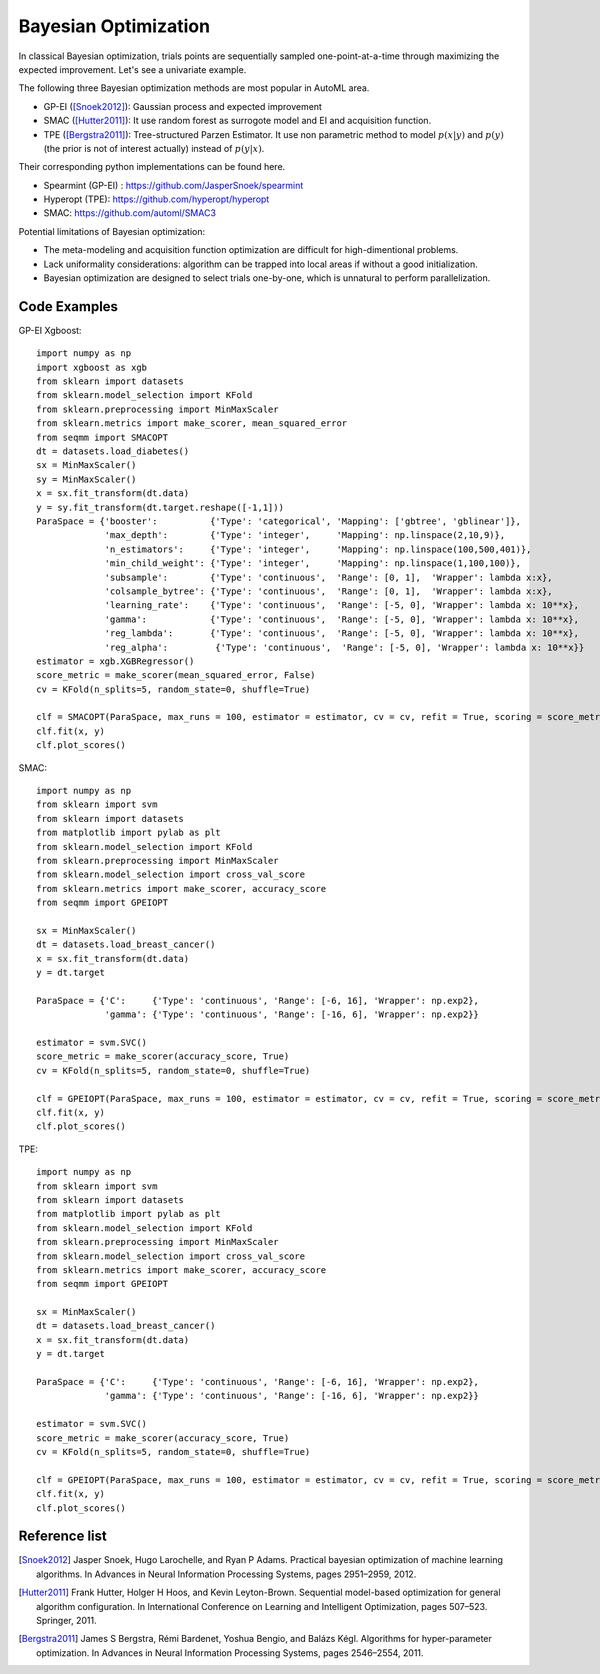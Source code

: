Bayesian Optimization
==========================================

In classical Bayesian optimization, trials points are sequentially sampled one-point-at-a-time through
maximizing the expected improvement. Let's see a univariate example. 

.. image:: ./images/Demo_BO_eng.png
     :width: 80%

The following three Bayesian optimization methods are most popular in AutoML area.

- GP-EI ([Snoek2012]_): Gaussian process and expected improvement

- SMAC ([Hutter2011]_): It use random forest as surrogote model and EI and acquisition function.

- TPE ([Bergstra2011]_): Tree-structured Parzen Estimator. It use non parametric method to model :math:`p(x|y)` and :math:`p(y)` (the prior is not of interest actually) instead of :math:`p(y|x)`.


Their corresponding python implementations can be found here. 

- Spearmint (GP-EI) : https://github.com/JasperSnoek/spearmint

- Hyperopt (TPE): https://github.com/hyperopt/hyperopt

- SMAC: https://github.com/automl/SMAC3


Potential limitations of Bayesian optimization:

- The meta-modeling and acquisition function optimization are difficult for high-dimentional problems.

- Lack uniformality considerations: algorithm can be trapped into local areas if without a good initialization.

- Bayesian optimization are designed to select trials one-by-one, which is unnatural to perform parallelization.



Code Examples 
---------------------------------------

GP-EI Xgboost::

        import numpy as np
        import xgboost as xgb
        from sklearn import datasets
        from sklearn.model_selection import KFold 
        from sklearn.preprocessing import MinMaxScaler
        from sklearn.metrics import make_scorer, mean_squared_error
        from seqmm import SMACOPT
        dt = datasets.load_diabetes()
        sx = MinMaxScaler()
        sy = MinMaxScaler()
        x = sx.fit_transform(dt.data)
        y = sy.fit_transform(dt.target.reshape([-1,1]))
        ParaSpace = {'booster':          {'Type': 'categorical', 'Mapping': ['gbtree', 'gblinear']},
                     'max_depth':        {'Type': 'integer',     'Mapping': np.linspace(2,10,9)}, 
                     'n_estimators':     {'Type': 'integer',     'Mapping': np.linspace(100,500,401)},
                     'min_child_weight': {'Type': 'integer',     'Mapping': np.linspace(1,100,100)},
                     'subsample':        {'Type': 'continuous',  'Range': [0, 1],  'Wrapper': lambda x:x},
                     'colsample_bytree': {'Type': 'continuous',  'Range': [0, 1],  'Wrapper': lambda x:x},
                     'learning_rate':    {'Type': 'continuous',  'Range': [-5, 0], 'Wrapper': lambda x: 10**x},
                     'gamma':            {'Type': 'continuous',  'Range': [-5, 0], 'Wrapper': lambda x: 10**x},
                     'reg_lambda':       {'Type': 'continuous',  'Range': [-5, 0], 'Wrapper': lambda x: 10**x},
                     'reg_alpha':         {'Type': 'continuous',  'Range': [-5, 0], 'Wrapper': lambda x: 10**x}}
        estimator = xgb.XGBRegressor()
        score_metric = make_scorer(mean_squared_error, False)
        cv = KFold(n_splits=5, random_state=0, shuffle=True)

        clf = SMACOPT(ParaSpace, max_runs = 100, estimator = estimator, cv = cv, refit = True, scoring = score_metric, verbose = True)
        clf.fit(x, y)
        clf.plot_scores()        
        

SMAC::
  
        import numpy as np
        from sklearn import svm
        from sklearn import datasets
        from matplotlib import pylab as plt
        from sklearn.model_selection import KFold 
        from sklearn.preprocessing import MinMaxScaler
        from sklearn.model_selection import cross_val_score
        from sklearn.metrics import make_scorer, accuracy_score
        from seqmm import GPEIOPT

        sx = MinMaxScaler()
        dt = datasets.load_breast_cancer()
        x = sx.fit_transform(dt.data)
        y = dt.target

        ParaSpace = {'C':     {'Type': 'continuous', 'Range': [-6, 16], 'Wrapper': np.exp2}, 
                     'gamma': {'Type': 'continuous', 'Range': [-16, 6], 'Wrapper': np.exp2}}

        estimator = svm.SVC()
        score_metric = make_scorer(accuracy_score, True)
        cv = KFold(n_splits=5, random_state=0, shuffle=True)

        clf = GPEIOPT(ParaSpace, max_runs = 100, estimator = estimator, cv = cv, refit = True, scoring = score_metric, verbose = True)
        clf.fit(x, y)
        clf.plot_scores()
        
        
        
TPE::

        import numpy as np
        from sklearn import svm
        from sklearn import datasets
        from matplotlib import pylab as plt
        from sklearn.model_selection import KFold 
        from sklearn.preprocessing import MinMaxScaler
        from sklearn.model_selection import cross_val_score
        from sklearn.metrics import make_scorer, accuracy_score
        from seqmm import GPEIOPT

        sx = MinMaxScaler()
        dt = datasets.load_breast_cancer()
        x = sx.fit_transform(dt.data)
        y = dt.target

        ParaSpace = {'C':     {'Type': 'continuous', 'Range': [-6, 16], 'Wrapper': np.exp2}, 
                     'gamma': {'Type': 'continuous', 'Range': [-16, 6], 'Wrapper': np.exp2}}

        estimator = svm.SVC()
        score_metric = make_scorer(accuracy_score, True)
        cv = KFold(n_splits=5, random_state=0, shuffle=True)

        clf = GPEIOPT(ParaSpace, max_runs = 100, estimator = estimator, cv = cv, refit = True, scoring = score_metric, verbose = True)
        clf.fit(x, y)
        clf.plot_scores()
        
        
Reference list 
--------------------

.. [Snoek2012] Jasper Snoek, Hugo Larochelle, and Ryan P Adams. Practical bayesian optimization of machine learning algorithms. In Advances in Neural Information Processing Systems, pages 2951–2959, 2012.

.. [Hutter2011] Frank Hutter, Holger H Hoos, and Kevin Leyton-Brown. Sequential model-based optimization for general algorithm configuration. In International Conference on Learning and Intelligent Optimization, pages 507–523. Springer, 2011.

.. [Bergstra2011] James S Bergstra, Rémi Bardenet, Yoshua Bengio, and Balázs Kégl. Algorithms for hyper-parameter optimization. In Advances in Neural Information Processing Systems, pages 2546–2554, 2011.